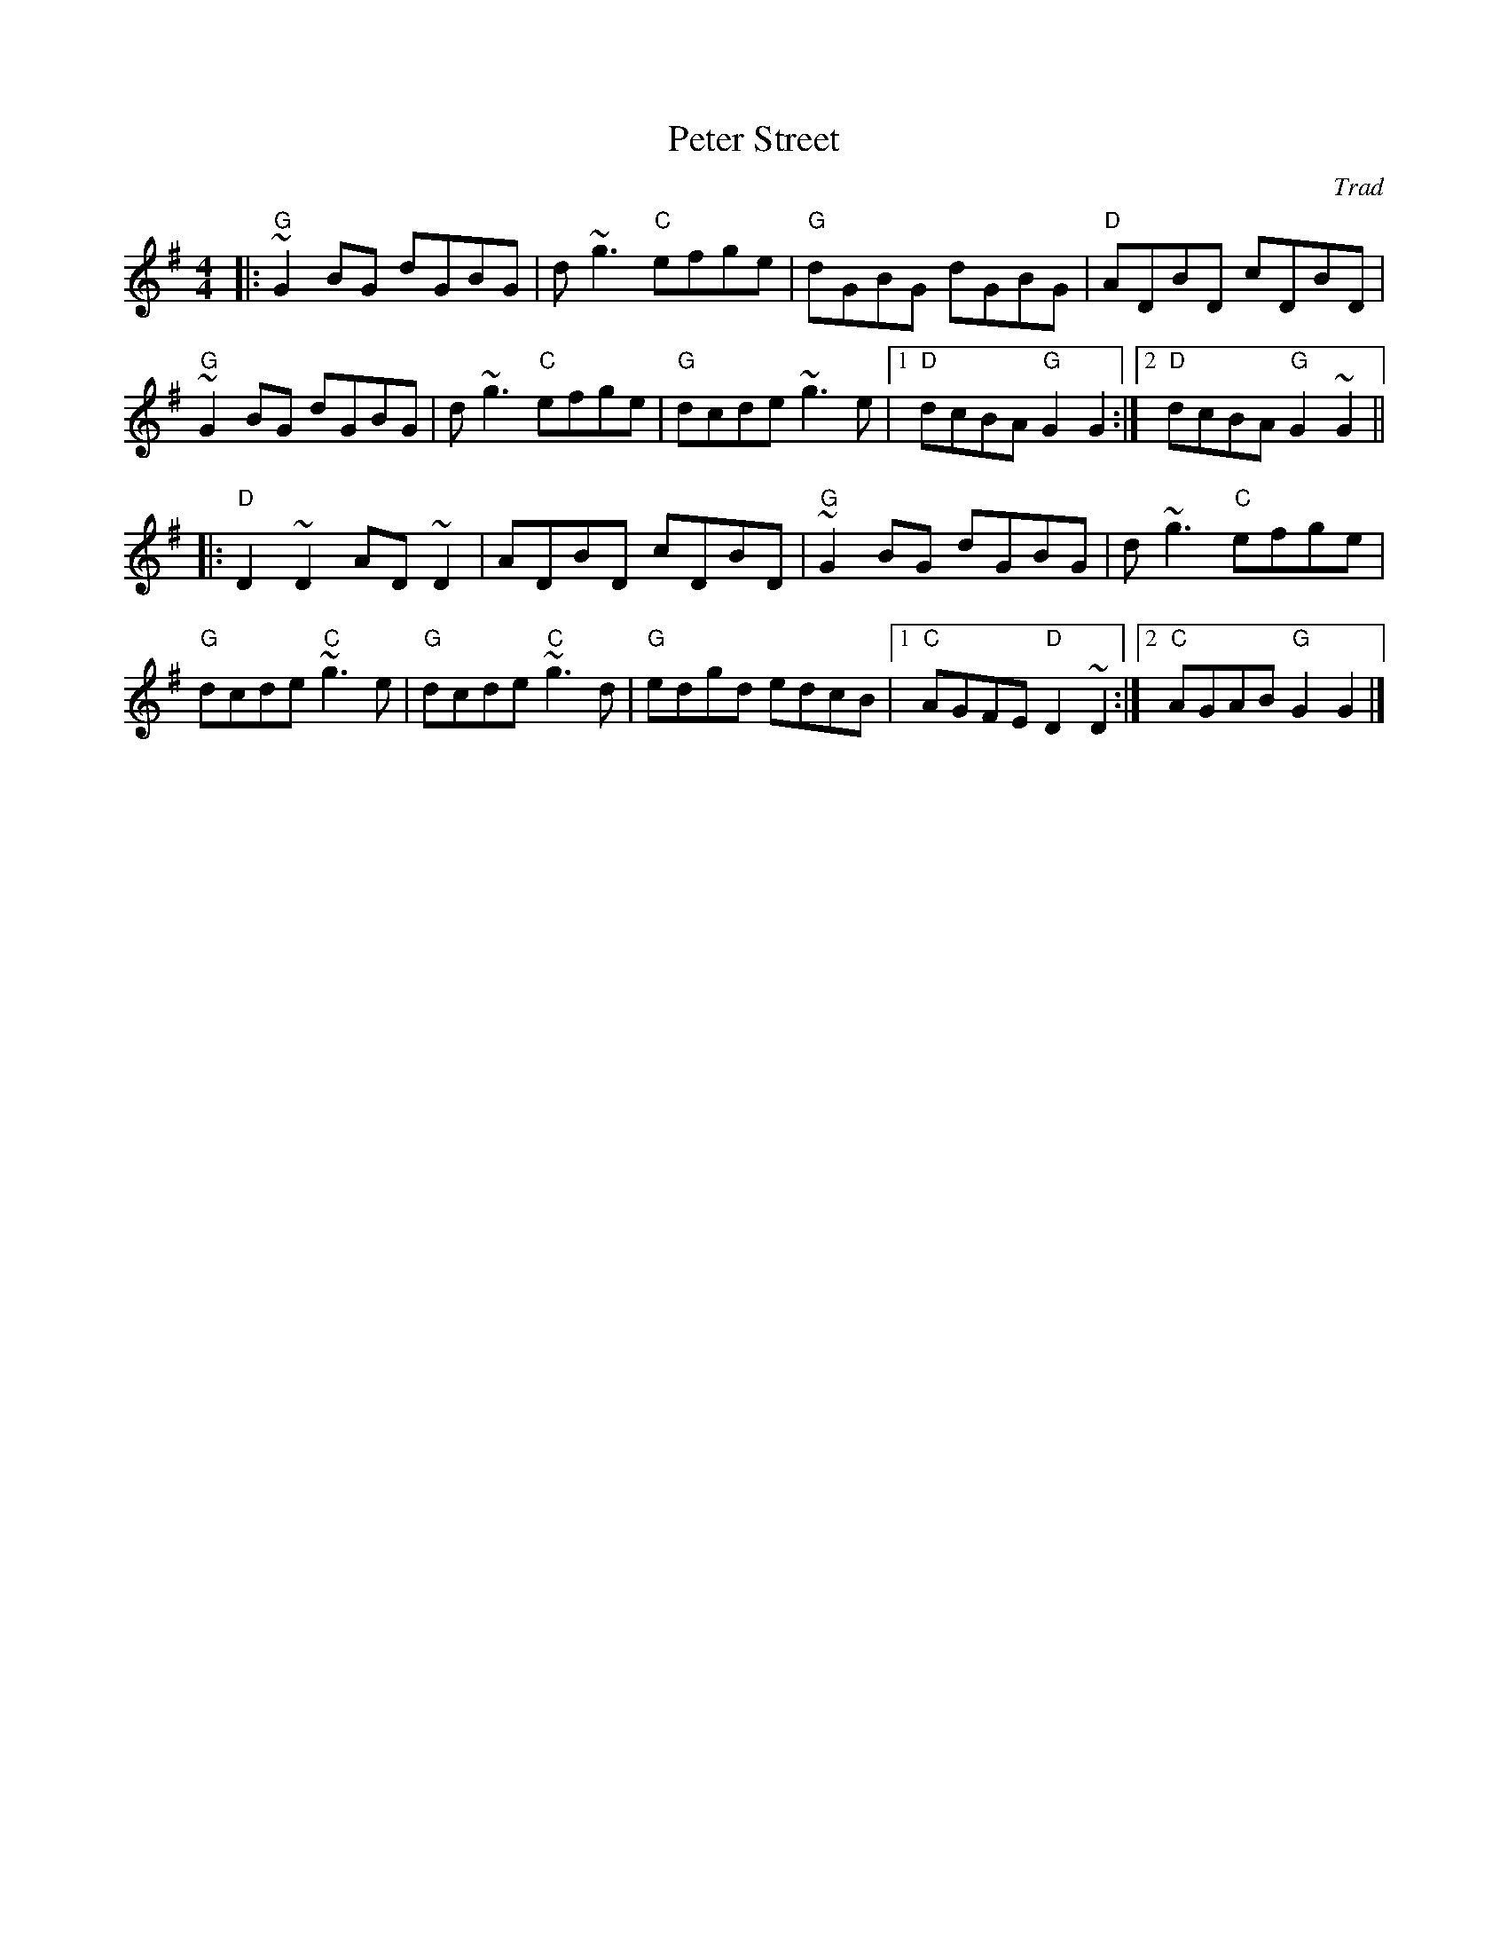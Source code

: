 X: 0
T: Peter Street
C: Trad
M: 4/4
L: 1/8
K: Gmaj
|:"G"~G2 BG dGBG|d~g3 "C"efge|"G"dGBG dGBG|"D"ADBD cDBD|
"G"~G2 BG dGBG|d~g3 "C"efge|"G"dcde ~g3e|1 "D"dcBA "G"G2 G2:|2"D"dcBA "G"G2 ~G2||
|:"D"D2 ~D2 AD ~D2|ADBD cDBD|"G"~G2 BG dGBG|d~g3 "C"efge|
"G"dcde "C"~g3e|"G"dcde "C"~g3d|"G"edgd edcB|1"C"AGFE "D"D2 ~D2:|2"C"AGAB "G"G2 G2|]
